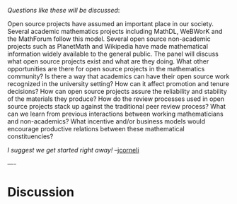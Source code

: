 #+STARTUP: showeverything logdone
#+options: num:nil

/Questions like these will be discussed/:

Open source projects have assumed an important place in our society.
Several academic mathematics projects including MathDL, WeBWorK and   
the MathForum follow this model.  Several open source non-academic    
projects such as PlanetMath and Wikipedia have made mathematical      
information widely available to the general public.  The panel will   
discuss what open source projects exist and what are they doing. What 
other opportunities are there for open source projects in the         
mathematics community?  Is there a way that academics can have their  
open source work recognized in the university setting?  How can it  
affect promotion and tenure decisions?  How can open source projects  
assure the reliability and stability of the materials they produce? 
How do the review processes used in open source projects stack up    
against the traditional peer review process?  What can we learn from  
previous interactions between working mathematicians and              
non-academics?  What incentive and/or business models would encourage 
productive relations between these mathematical constituencies?

/I suggest we get started right away!/ --[[file:jcorneli.org][jcorneli]]

----

* Discussion

